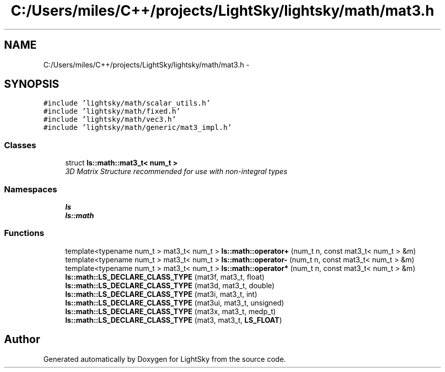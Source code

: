 .TH "C:/Users/miles/C++/projects/LightSky/lightsky/math/mat3.h" 3 "Sun Oct 26 2014" "Version Pre-Alpha" "LightSky" \" -*- nroff -*-
.ad l
.nh
.SH NAME
C:/Users/miles/C++/projects/LightSky/lightsky/math/mat3.h \- 
.SH SYNOPSIS
.br
.PP
\fC#include 'lightsky/math/scalar_utils\&.h'\fP
.br
\fC#include 'lightsky/math/fixed\&.h'\fP
.br
\fC#include 'lightsky/math/vec3\&.h'\fP
.br
\fC#include 'lightsky/math/generic/mat3_impl\&.h'\fP
.br

.SS "Classes"

.in +1c
.ti -1c
.RI "struct \fBls::math::mat3_t< num_t >\fP"
.br
.RI "\fI3D Matrix Structure recommended for use with non-integral types \fP"
.in -1c
.SS "Namespaces"

.in +1c
.ti -1c
.RI " \fBls\fP"
.br
.ti -1c
.RI " \fBls::math\fP"
.br
.in -1c
.SS "Functions"

.in +1c
.ti -1c
.RI "template<typename num_t > mat3_t< num_t > \fBls::math::operator+\fP (num_t n, const mat3_t< num_t > &m)"
.br
.ti -1c
.RI "template<typename num_t > mat3_t< num_t > \fBls::math::operator-\fP (num_t n, const mat3_t< num_t > &m)"
.br
.ti -1c
.RI "template<typename num_t > mat3_t< num_t > \fBls::math::operator*\fP (num_t n, const mat3_t< num_t > &m)"
.br
.ti -1c
.RI "\fBls::math::LS_DECLARE_CLASS_TYPE\fP (mat3f, mat3_t, float)"
.br
.ti -1c
.RI "\fBls::math::LS_DECLARE_CLASS_TYPE\fP (mat3d, mat3_t, double)"
.br
.ti -1c
.RI "\fBls::math::LS_DECLARE_CLASS_TYPE\fP (mat3i, mat3_t, int)"
.br
.ti -1c
.RI "\fBls::math::LS_DECLARE_CLASS_TYPE\fP (mat3ui, mat3_t, unsigned)"
.br
.ti -1c
.RI "\fBls::math::LS_DECLARE_CLASS_TYPE\fP (mat3x, mat3_t, medp_t)"
.br
.ti -1c
.RI "\fBls::math::LS_DECLARE_CLASS_TYPE\fP (mat3, mat3_t, \fBLS_FLOAT\fP)"
.br
.in -1c
.SH "Author"
.PP 
Generated automatically by Doxygen for LightSky from the source code\&.
